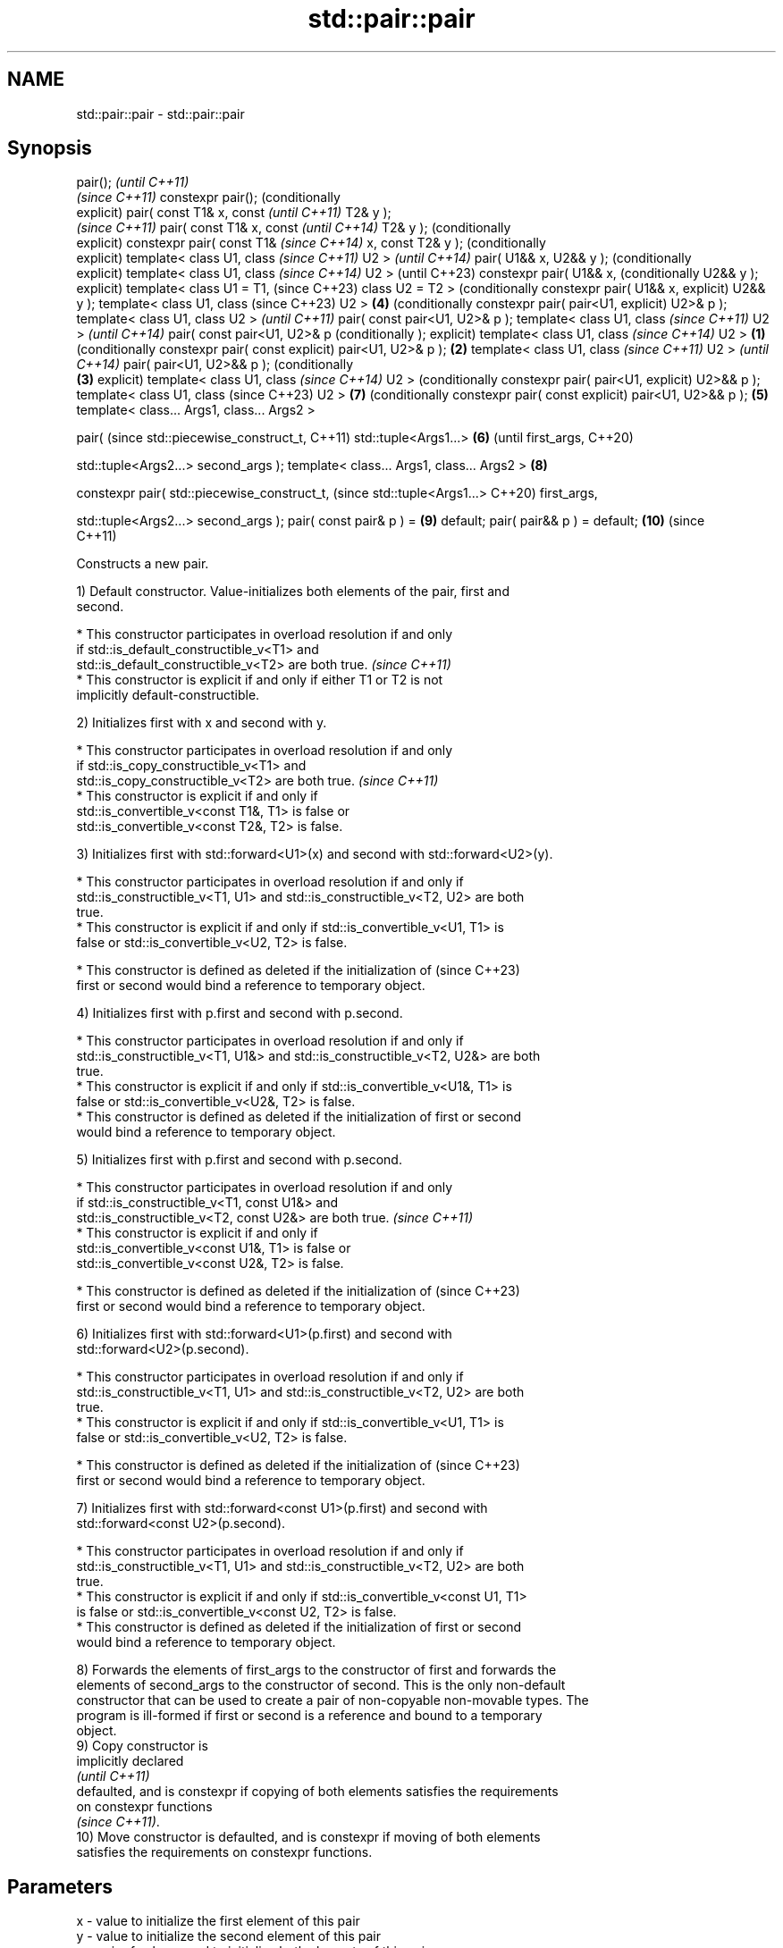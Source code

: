 .TH std::pair::pair 3 "2022.07.31" "http://cppreference.com" "C++ Standard Libary"
.SH NAME
std::pair::pair \- std::pair::pair

.SH Synopsis
pair();                             \fI(until C++11)\fP
                                    \fI(since C++11)\fP
constexpr pair();                   (conditionally
                                    explicit)
pair( const T1& x, const                           \fI(until C++11)\fP
T2& y );
                                                   \fI(since C++11)\fP
pair( const T1& x, const                           \fI(until C++14)\fP
T2& y );                                           (conditionally
                                                   explicit)
constexpr pair( const T1&                          \fI(since C++14)\fP
x, const T2& y );                                  (conditionally
                                                   explicit)
template< class U1, class                                         \fI(since C++11)\fP
U2 >                                                              \fI(until C++14)\fP
pair( U1&& x, U2&& y );                                           (conditionally
                                                                  explicit)
template< class U1, class                                         \fI(since C++14)\fP
U2 >                                                              (until C++23)
constexpr pair( U1&& x,                                           (conditionally
U2&& y );                                                         explicit)
template< class U1 = T1,                                          (since C++23)
class U2 = T2 >                                                   (conditionally
constexpr pair( U1&& x,                                           explicit)
U2&& y );
template< class U1, class                                         (since C++23)
U2 >                                               \fB(4)\fP            (conditionally
constexpr pair( pair<U1,                                          explicit)
U2>& p );
template< class U1, class
U2 >                                                                             \fI(until C++11)\fP
pair( const pair<U1, U2>& p
);
template< class U1, class                                                        \fI(since C++11)\fP
U2 >                                                                             \fI(until C++14)\fP
pair( const pair<U1, U2>& p                                                      (conditionally
);                                                                               explicit)
template< class U1, class                                                        \fI(since C++14)\fP
U2 >                        \fB(1)\fP                                                  (conditionally
constexpr pair( const                                                            explicit)
pair<U1, U2>& p );              \fB(2)\fP
template< class U1, class                                                                       \fI(since C++11)\fP
U2 >                                                                                            \fI(until C++14)\fP
pair( pair<U1, U2>&& p );                                                                       (conditionally
                                    \fB(3)\fP                                                         explicit)
template< class U1, class                                                                       \fI(since C++14)\fP
U2 >                                                                                            (conditionally
constexpr pair( pair<U1,                                                                        explicit)
U2>&& p );
template< class U1, class                                                                       (since C++23)
U2 >                                                                             \fB(7)\fP            (conditionally
constexpr pair( const                                                                           explicit)
pair<U1, U2>&& p );                                \fB(5)\fP
template< class... Args1,
class... Args2 >

pair(                                                                                                          (since
std::piecewise_construct_t,                                                                                    C++11)
std::tuple<Args1...>                                              \fB(6)\fP                                          (until
first_args,                                                                                                    C++20)

std::tuple<Args2...>
second_args );
template< class... Args1,
class... Args2 >                                                                 \fB(8)\fP

constexpr pair(
std::piecewise_construct_t,                                                                                    (since
std::tuple<Args1...>                                                                                           C++20)
first_args,

std::tuple<Args2...>
second_args );
pair( const pair& p ) =                                                                         \fB(9)\fP
default;
pair( pair&& p ) = default;                                                                     \fB(10)\fP           (since
                                                                                                               C++11)

   Constructs a new pair.

   1) Default constructor. Value-initializes both elements of the pair, first and
   second.

     * This constructor participates in overload resolution if and only
       if std::is_default_constructible_v<T1> and
       std::is_default_constructible_v<T2> are both true.                 \fI(since C++11)\fP
     * This constructor is explicit if and only if either T1 or T2 is not
       implicitly default-constructible.

   2) Initializes first with x and second with y.

     * This constructor participates in overload resolution if and only
       if std::is_copy_constructible_v<T1> and
       std::is_copy_constructible_v<T2> are both true.                    \fI(since C++11)\fP
     * This constructor is explicit if and only if
       std::is_convertible_v<const T1&, T1> is false or
       std::is_convertible_v<const T2&, T2> is false.

   3) Initializes first with std::forward<U1>(x) and second with std::forward<U2>(y).

     * This constructor participates in overload resolution if and only if
       std::is_constructible_v<T1, U1> and std::is_constructible_v<T2, U2> are both
       true.
     * This constructor is explicit if and only if std::is_convertible_v<U1, T1> is
       false or std::is_convertible_v<U2, T2> is false.

     * This constructor is defined as deleted if the initialization of    (since C++23)
       first or second would bind a reference to temporary object.

   4) Initializes first with p.first and second with p.second.

     * This constructor participates in overload resolution if and only if
       std::is_constructible_v<T1, U1&> and std::is_constructible_v<T2, U2&> are both
       true.
     * This constructor is explicit if and only if std::is_convertible_v<U1&, T1> is
       false or std::is_convertible_v<U2&, T2> is false.
     * This constructor is defined as deleted if the initialization of first or second
       would bind a reference to temporary object.

   5) Initializes first with p.first and second with p.second.

     * This constructor participates in overload resolution if and only
       if std::is_constructible_v<T1, const U1&> and
       std::is_constructible_v<T2, const U2&> are both true.              \fI(since C++11)\fP
     * This constructor is explicit if and only if
       std::is_convertible_v<const U1&, T1> is false or
       std::is_convertible_v<const U2&, T2> is false.

     * This constructor is defined as deleted if the initialization of    (since C++23)
       first or second would bind a reference to temporary object.

   6) Initializes first with std::forward<U1>(p.first) and second with
   std::forward<U2>(p.second).

     * This constructor participates in overload resolution if and only if
       std::is_constructible_v<T1, U1> and std::is_constructible_v<T2, U2> are both
       true.
     * This constructor is explicit if and only if std::is_convertible_v<U1, T1> is
       false or std::is_convertible_v<U2, T2> is false.

     * This constructor is defined as deleted if the initialization of    (since C++23)
       first or second would bind a reference to temporary object.

   7) Initializes first with std::forward<const U1>(p.first) and second with
   std::forward<const U2>(p.second).

     * This constructor participates in overload resolution if and only if
       std::is_constructible_v<T1, U1> and std::is_constructible_v<T2, U2> are both
       true.
     * This constructor is explicit if and only if std::is_convertible_v<const U1, T1>
       is false or std::is_convertible_v<const U2, T2> is false.
     * This constructor is defined as deleted if the initialization of first or second
       would bind a reference to temporary object.

   8) Forwards the elements of first_args to the constructor of first and forwards the
   elements of second_args to the constructor of second. This is the only non-default
   constructor that can be used to create a pair of non-copyable non-movable types. The
   program is ill-formed if first or second is a reference and bound to a temporary
   object.
   9) Copy constructor is
   implicitly declared
   \fI(until C++11)\fP
   defaulted, and is constexpr if copying of both elements satisfies the requirements
   on constexpr functions
   \fI(since C++11)\fP.
   10) Move constructor is defaulted, and is constexpr if moving of both elements
   satisfies the requirements on constexpr functions.

.SH Parameters

   x           - value to initialize the first element of this pair
   y           - value to initialize the second element of this pair
   p           - pair of values used to initialize both elements of this pair
   first_args  - tuple of constructor arguments to initialize the first element of this
                 pair
   second_args - tuple of constructor arguments to initialize the second element of
                 this pair

.SH Exceptions

   Does not throw exceptions unless one of the specified operations (e.g. constructor
   of an element) throws.

.SH Example


// Run this code

 #include <utility>
 #include <string>
 #include <complex>
 #include <tuple>
 #include <iostream>

 int main()
 {
     auto print = [](auto rem, auto const& pair) {
         std::cout << rem << "(" << pair.first << ", " << pair.second << ")\\n";
     };

     std::pair<int, float> p1;
     print("(1) Value-initialized: ", p1);

     std::pair<int, double> p2{42, 3.1415};
     print("(2) Initialized with two values: ", p2);

     std::pair<char, int> p4{p2};
     print("(4) Implicitly converted: ", p4);

     std::pair<std::complex<double>, std::string> p6{
                     std::piecewise_construct,
                     std::forward_as_tuple(0.123, 7.7),
                     std::forward_as_tuple(10, 'a')};
     print("(8) Piecewise constructed: ", p6);
 }

.SH Possible output:

 \fB(1)\fP Value-initialized: (0, 0)
 \fB(2)\fP Initialized with two values: (42, 3.1415)
 \fB(4)\fP Implicitly converted: (*, 3)
 \fB(8)\fP Piecewise constructed: ((0.123,7.7), aaaaaaaaaa)

  Defect reports

   The following behavior-changing defect reports were applied retroactively to
   previously published C++ standards.

      DR    Applied to        Behavior as published              Correct behavior
   N4387    C++11      some constructors were              constructors made
                       implicit-only, preventing some uses conditionally-explicit
   LWG 2510 C++11      default constructor was implicit    made conditionally-explicit

.SH See also

   make_pair     creates a pair object of type, defined by the argument types
                 \fI(function template)\fP
   constructor   constructs a new tuple
   \fI(C++11)\fP       \fI(public member function of std::tuple<Types...>)\fP
